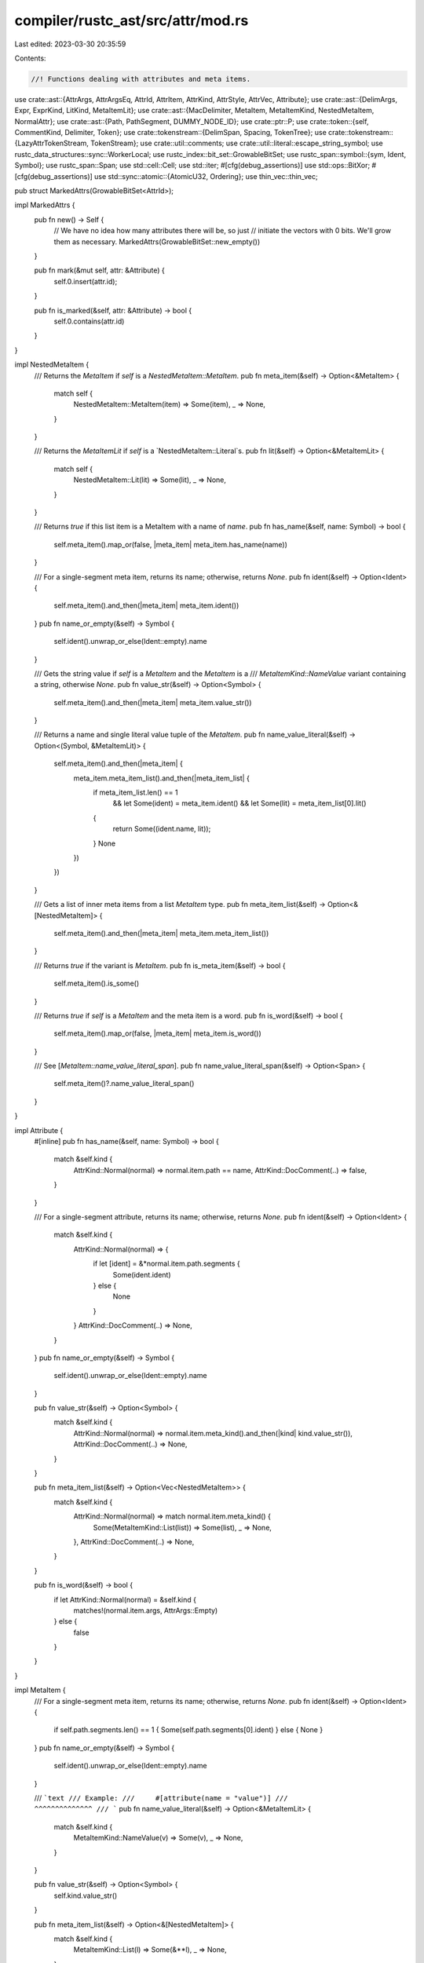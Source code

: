 compiler/rustc_ast/src/attr/mod.rs
==================================

Last edited: 2023-03-30 20:35:59

Contents:

.. code-block:: rs

    //! Functions dealing with attributes and meta items.

use crate::ast::{AttrArgs, AttrArgsEq, AttrId, AttrItem, AttrKind, AttrStyle, AttrVec, Attribute};
use crate::ast::{DelimArgs, Expr, ExprKind, LitKind, MetaItemLit};
use crate::ast::{MacDelimiter, MetaItem, MetaItemKind, NestedMetaItem, NormalAttr};
use crate::ast::{Path, PathSegment, DUMMY_NODE_ID};
use crate::ptr::P;
use crate::token::{self, CommentKind, Delimiter, Token};
use crate::tokenstream::{DelimSpan, Spacing, TokenTree};
use crate::tokenstream::{LazyAttrTokenStream, TokenStream};
use crate::util::comments;
use crate::util::literal::escape_string_symbol;
use rustc_data_structures::sync::WorkerLocal;
use rustc_index::bit_set::GrowableBitSet;
use rustc_span::symbol::{sym, Ident, Symbol};
use rustc_span::Span;
use std::cell::Cell;
use std::iter;
#[cfg(debug_assertions)]
use std::ops::BitXor;
#[cfg(debug_assertions)]
use std::sync::atomic::{AtomicU32, Ordering};
use thin_vec::thin_vec;

pub struct MarkedAttrs(GrowableBitSet<AttrId>);

impl MarkedAttrs {
    pub fn new() -> Self {
        // We have no idea how many attributes there will be, so just
        // initiate the vectors with 0 bits. We'll grow them as necessary.
        MarkedAttrs(GrowableBitSet::new_empty())
    }

    pub fn mark(&mut self, attr: &Attribute) {
        self.0.insert(attr.id);
    }

    pub fn is_marked(&self, attr: &Attribute) -> bool {
        self.0.contains(attr.id)
    }
}

impl NestedMetaItem {
    /// Returns the `MetaItem` if `self` is a `NestedMetaItem::MetaItem`.
    pub fn meta_item(&self) -> Option<&MetaItem> {
        match self {
            NestedMetaItem::MetaItem(item) => Some(item),
            _ => None,
        }
    }

    /// Returns the `MetaItemLit` if `self` is a `NestedMetaItem::Literal`s.
    pub fn lit(&self) -> Option<&MetaItemLit> {
        match self {
            NestedMetaItem::Lit(lit) => Some(lit),
            _ => None,
        }
    }

    /// Returns `true` if this list item is a MetaItem with a name of `name`.
    pub fn has_name(&self, name: Symbol) -> bool {
        self.meta_item().map_or(false, |meta_item| meta_item.has_name(name))
    }

    /// For a single-segment meta item, returns its name; otherwise, returns `None`.
    pub fn ident(&self) -> Option<Ident> {
        self.meta_item().and_then(|meta_item| meta_item.ident())
    }
    pub fn name_or_empty(&self) -> Symbol {
        self.ident().unwrap_or_else(Ident::empty).name
    }

    /// Gets the string value if `self` is a `MetaItem` and the `MetaItem` is a
    /// `MetaItemKind::NameValue` variant containing a string, otherwise `None`.
    pub fn value_str(&self) -> Option<Symbol> {
        self.meta_item().and_then(|meta_item| meta_item.value_str())
    }

    /// Returns a name and single literal value tuple of the `MetaItem`.
    pub fn name_value_literal(&self) -> Option<(Symbol, &MetaItemLit)> {
        self.meta_item().and_then(|meta_item| {
            meta_item.meta_item_list().and_then(|meta_item_list| {
                if meta_item_list.len() == 1
                    && let Some(ident) = meta_item.ident()
                    && let Some(lit) = meta_item_list[0].lit()
                {
                    return Some((ident.name, lit));
                }
                None
            })
        })
    }

    /// Gets a list of inner meta items from a list `MetaItem` type.
    pub fn meta_item_list(&self) -> Option<&[NestedMetaItem]> {
        self.meta_item().and_then(|meta_item| meta_item.meta_item_list())
    }

    /// Returns `true` if the variant is `MetaItem`.
    pub fn is_meta_item(&self) -> bool {
        self.meta_item().is_some()
    }

    /// Returns `true` if `self` is a `MetaItem` and the meta item is a word.
    pub fn is_word(&self) -> bool {
        self.meta_item().map_or(false, |meta_item| meta_item.is_word())
    }

    /// See [`MetaItem::name_value_literal_span`].
    pub fn name_value_literal_span(&self) -> Option<Span> {
        self.meta_item()?.name_value_literal_span()
    }
}

impl Attribute {
    #[inline]
    pub fn has_name(&self, name: Symbol) -> bool {
        match &self.kind {
            AttrKind::Normal(normal) => normal.item.path == name,
            AttrKind::DocComment(..) => false,
        }
    }

    /// For a single-segment attribute, returns its name; otherwise, returns `None`.
    pub fn ident(&self) -> Option<Ident> {
        match &self.kind {
            AttrKind::Normal(normal) => {
                if let [ident] = &*normal.item.path.segments {
                    Some(ident.ident)
                } else {
                    None
                }
            }
            AttrKind::DocComment(..) => None,
        }
    }
    pub fn name_or_empty(&self) -> Symbol {
        self.ident().unwrap_or_else(Ident::empty).name
    }

    pub fn value_str(&self) -> Option<Symbol> {
        match &self.kind {
            AttrKind::Normal(normal) => normal.item.meta_kind().and_then(|kind| kind.value_str()),
            AttrKind::DocComment(..) => None,
        }
    }

    pub fn meta_item_list(&self) -> Option<Vec<NestedMetaItem>> {
        match &self.kind {
            AttrKind::Normal(normal) => match normal.item.meta_kind() {
                Some(MetaItemKind::List(list)) => Some(list),
                _ => None,
            },
            AttrKind::DocComment(..) => None,
        }
    }

    pub fn is_word(&self) -> bool {
        if let AttrKind::Normal(normal) = &self.kind {
            matches!(normal.item.args, AttrArgs::Empty)
        } else {
            false
        }
    }
}

impl MetaItem {
    /// For a single-segment meta item, returns its name; otherwise, returns `None`.
    pub fn ident(&self) -> Option<Ident> {
        if self.path.segments.len() == 1 { Some(self.path.segments[0].ident) } else { None }
    }
    pub fn name_or_empty(&self) -> Symbol {
        self.ident().unwrap_or_else(Ident::empty).name
    }

    /// ```text
    /// Example:
    ///     #[attribute(name = "value")]
    ///                 ^^^^^^^^^^^^^^
    /// ```
    pub fn name_value_literal(&self) -> Option<&MetaItemLit> {
        match &self.kind {
            MetaItemKind::NameValue(v) => Some(v),
            _ => None,
        }
    }

    pub fn value_str(&self) -> Option<Symbol> {
        self.kind.value_str()
    }

    pub fn meta_item_list(&self) -> Option<&[NestedMetaItem]> {
        match &self.kind {
            MetaItemKind::List(l) => Some(&**l),
            _ => None,
        }
    }

    pub fn is_word(&self) -> bool {
        matches!(self.kind, MetaItemKind::Word)
    }

    pub fn has_name(&self, name: Symbol) -> bool {
        self.path == name
    }

    /// This is used in case you want the value span instead of the whole attribute. Example:
    ///
    /// ```text
    /// #[doc(alias = "foo")]
    /// ```
    ///
    /// In here, it'll return a span for `"foo"`.
    pub fn name_value_literal_span(&self) -> Option<Span> {
        Some(self.name_value_literal()?.span)
    }
}

impl AttrItem {
    pub fn span(&self) -> Span {
        self.args.span().map_or(self.path.span, |args_span| self.path.span.to(args_span))
    }

    pub fn meta(&self, span: Span) -> Option<MetaItem> {
        Some(MetaItem { path: self.path.clone(), kind: self.meta_kind()?, span })
    }

    pub fn meta_kind(&self) -> Option<MetaItemKind> {
        MetaItemKind::from_attr_args(&self.args)
    }
}

impl Attribute {
    /// Returns `true` if it is a sugared doc comment (`///` or `//!` for example).
    /// So `#[doc = "doc"]` (which is a doc comment) and `#[doc(...)]` (which is not
    /// a doc comment) will return `false`.
    pub fn is_doc_comment(&self) -> bool {
        match self.kind {
            AttrKind::Normal(..) => false,
            AttrKind::DocComment(..) => true,
        }
    }

    /// Returns the documentation and its kind if this is a doc comment or a sugared doc comment.
    /// * `///doc` returns `Some(("doc", CommentKind::Line))`.
    /// * `/** doc */` returns `Some(("doc", CommentKind::Block))`.
    /// * `#[doc = "doc"]` returns `Some(("doc", CommentKind::Line))`.
    /// * `#[doc(...)]` returns `None`.
    pub fn doc_str_and_comment_kind(&self) -> Option<(Symbol, CommentKind)> {
        match self.kind {
            AttrKind::DocComment(kind, data) => Some((data, kind)),
            AttrKind::Normal(ref normal) if normal.item.path == sym::doc => normal
                .item
                .meta_kind()
                .and_then(|kind| kind.value_str())
                .map(|data| (data, CommentKind::Line)),
            _ => None,
        }
    }

    /// Returns the documentation if this is a doc comment or a sugared doc comment.
    /// * `///doc` returns `Some("doc")`.
    /// * `#[doc = "doc"]` returns `Some("doc")`.
    /// * `#[doc(...)]` returns `None`.
    pub fn doc_str(&self) -> Option<Symbol> {
        match &self.kind {
            AttrKind::DocComment(.., data) => Some(*data),
            AttrKind::Normal(normal) if normal.item.path == sym::doc => {
                normal.item.meta_kind().and_then(|kind| kind.value_str())
            }
            _ => None,
        }
    }

    pub fn may_have_doc_links(&self) -> bool {
        self.doc_str().map_or(false, |s| comments::may_have_doc_links(s.as_str()))
    }

    pub fn get_normal_item(&self) -> &AttrItem {
        match &self.kind {
            AttrKind::Normal(normal) => &normal.item,
            AttrKind::DocComment(..) => panic!("unexpected doc comment"),
        }
    }

    pub fn unwrap_normal_item(self) -> AttrItem {
        match self.kind {
            AttrKind::Normal(normal) => normal.into_inner().item,
            AttrKind::DocComment(..) => panic!("unexpected doc comment"),
        }
    }

    /// Extracts the MetaItem from inside this Attribute.
    pub fn meta(&self) -> Option<MetaItem> {
        match &self.kind {
            AttrKind::Normal(normal) => normal.item.meta(self.span),
            AttrKind::DocComment(..) => None,
        }
    }

    pub fn meta_kind(&self) -> Option<MetaItemKind> {
        match &self.kind {
            AttrKind::Normal(normal) => normal.item.meta_kind(),
            AttrKind::DocComment(..) => None,
        }
    }

    pub fn tokens(&self) -> TokenStream {
        match &self.kind {
            AttrKind::Normal(normal) => normal
                .tokens
                .as_ref()
                .unwrap_or_else(|| panic!("attribute is missing tokens: {self:?}"))
                .to_attr_token_stream()
                .to_tokenstream(),
            &AttrKind::DocComment(comment_kind, data) => TokenStream::new(vec![TokenTree::Token(
                Token::new(token::DocComment(comment_kind, self.style, data), self.span),
                Spacing::Alone,
            )]),
        }
    }
}

pub struct AttrIdGenerator(WorkerLocal<Cell<u32>>);

#[cfg(debug_assertions)]
static MAX_ATTR_ID: AtomicU32 = AtomicU32::new(u32::MAX);

impl AttrIdGenerator {
    pub fn new() -> Self {
        // We use `(index as u32).reverse_bits()` to initialize the
        // starting value of AttrId in each worker thread.
        // The `index` is the index of the worker thread.
        // This ensures that the AttrId generated in each thread is unique.
        AttrIdGenerator(WorkerLocal::new(|index| {
            let index: u32 = index.try_into().unwrap();

            #[cfg(debug_assertions)]
            {
                let max_id = ((index + 1).next_power_of_two() - 1).bitxor(u32::MAX).reverse_bits();
                MAX_ATTR_ID.fetch_min(max_id, Ordering::Release);
            }

            Cell::new(index.reverse_bits())
        }))
    }

    pub fn mk_attr_id(&self) -> AttrId {
        let id = self.0.get();

        // Ensure the assigned attr_id does not overlap the bits
        // representing the number of threads.
        #[cfg(debug_assertions)]
        assert!(id <= MAX_ATTR_ID.load(Ordering::Acquire));

        self.0.set(id + 1);
        AttrId::from_u32(id)
    }
}

pub fn mk_attr(
    g: &AttrIdGenerator,
    style: AttrStyle,
    path: Path,
    args: AttrArgs,
    span: Span,
) -> Attribute {
    mk_attr_from_item(g, AttrItem { path, args, tokens: None }, None, style, span)
}

pub fn mk_attr_from_item(
    g: &AttrIdGenerator,
    item: AttrItem,
    tokens: Option<LazyAttrTokenStream>,
    style: AttrStyle,
    span: Span,
) -> Attribute {
    Attribute {
        kind: AttrKind::Normal(P(NormalAttr { item, tokens })),
        id: g.mk_attr_id(),
        style,
        span,
    }
}

pub fn mk_attr_word(g: &AttrIdGenerator, style: AttrStyle, name: Symbol, span: Span) -> Attribute {
    let path = Path::from_ident(Ident::new(name, span));
    let args = AttrArgs::Empty;
    mk_attr(g, style, path, args, span)
}

pub fn mk_attr_name_value_str(
    g: &AttrIdGenerator,
    style: AttrStyle,
    name: Symbol,
    val: Symbol,
    span: Span,
) -> Attribute {
    let lit = token::Lit::new(token::Str, escape_string_symbol(val), None);
    let expr = P(Expr {
        id: DUMMY_NODE_ID,
        kind: ExprKind::Lit(lit),
        span,
        attrs: AttrVec::new(),
        tokens: None,
    });
    let path = Path::from_ident(Ident::new(name, span));
    let args = AttrArgs::Eq(span, AttrArgsEq::Ast(expr));
    mk_attr(g, style, path, args, span)
}

pub fn mk_attr_nested_word(
    g: &AttrIdGenerator,
    style: AttrStyle,
    outer: Symbol,
    inner: Symbol,
    span: Span,
) -> Attribute {
    let inner_tokens = TokenStream::new(vec![TokenTree::Token(
        Token::from_ast_ident(Ident::new(inner, span)),
        Spacing::Alone,
    )]);
    let outer_ident = Ident::new(outer, span);
    let path = Path::from_ident(outer_ident);
    let attr_args = AttrArgs::Delimited(DelimArgs {
        dspan: DelimSpan::from_single(span),
        delim: MacDelimiter::Parenthesis,
        tokens: inner_tokens,
    });
    mk_attr(g, style, path, attr_args, span)
}

pub fn mk_doc_comment(
    g: &AttrIdGenerator,
    comment_kind: CommentKind,
    style: AttrStyle,
    data: Symbol,
    span: Span,
) -> Attribute {
    Attribute { kind: AttrKind::DocComment(comment_kind, data), id: g.mk_attr_id(), style, span }
}

pub fn list_contains_name(items: &[NestedMetaItem], name: Symbol) -> bool {
    items.iter().any(|item| item.has_name(name))
}

impl MetaItem {
    fn from_tokens<I>(tokens: &mut iter::Peekable<I>) -> Option<MetaItem>
    where
        I: Iterator<Item = TokenTree>,
    {
        // FIXME: Share code with `parse_path`.
        let path = match tokens.next().map(TokenTree::uninterpolate) {
            Some(TokenTree::Token(
                Token { kind: kind @ (token::Ident(..) | token::ModSep), span },
                _,
            )) => 'arm: {
                let mut segments = if let token::Ident(name, _) = kind {
                    if let Some(TokenTree::Token(Token { kind: token::ModSep, .. }, _)) =
                        tokens.peek()
                    {
                        tokens.next();
                        thin_vec![PathSegment::from_ident(Ident::new(name, span))]
                    } else {
                        break 'arm Path::from_ident(Ident::new(name, span));
                    }
                } else {
                    thin_vec![PathSegment::path_root(span)]
                };
                loop {
                    if let Some(TokenTree::Token(Token { kind: token::Ident(name, _), span }, _)) =
                        tokens.next().map(TokenTree::uninterpolate)
                    {
                        segments.push(PathSegment::from_ident(Ident::new(name, span)));
                    } else {
                        return None;
                    }
                    if let Some(TokenTree::Token(Token { kind: token::ModSep, .. }, _)) =
                        tokens.peek()
                    {
                        tokens.next();
                    } else {
                        break;
                    }
                }
                let span = span.with_hi(segments.last().unwrap().ident.span.hi());
                Path { span, segments, tokens: None }
            }
            Some(TokenTree::Token(Token { kind: token::Interpolated(nt), .. }, _)) => match &*nt {
                token::Nonterminal::NtMeta(item) => return item.meta(item.path.span),
                token::Nonterminal::NtPath(path) => (**path).clone(),
                _ => return None,
            },
            _ => return None,
        };
        let list_closing_paren_pos = tokens.peek().map(|tt| tt.span().hi());
        let kind = MetaItemKind::from_tokens(tokens)?;
        let hi = match &kind {
            MetaItemKind::NameValue(lit) => lit.span.hi(),
            MetaItemKind::List(..) => list_closing_paren_pos.unwrap_or(path.span.hi()),
            _ => path.span.hi(),
        };
        let span = path.span.with_hi(hi);
        Some(MetaItem { path, kind, span })
    }
}

impl MetaItemKind {
    pub fn value_str(&self) -> Option<Symbol> {
        match self {
            MetaItemKind::NameValue(v) => match v.kind {
                LitKind::Str(s, _) => Some(s),
                _ => None,
            },
            _ => None,
        }
    }

    fn list_from_tokens(tokens: TokenStream) -> Option<MetaItemKind> {
        let mut tokens = tokens.into_trees().peekable();
        let mut result = Vec::new();
        while tokens.peek().is_some() {
            let item = NestedMetaItem::from_tokens(&mut tokens)?;
            result.push(item);
            match tokens.next() {
                None | Some(TokenTree::Token(Token { kind: token::Comma, .. }, _)) => {}
                _ => return None,
            }
        }
        Some(MetaItemKind::List(result))
    }

    fn name_value_from_tokens(
        tokens: &mut impl Iterator<Item = TokenTree>,
    ) -> Option<MetaItemKind> {
        match tokens.next() {
            Some(TokenTree::Delimited(_, Delimiter::Invisible, inner_tokens)) => {
                MetaItemKind::name_value_from_tokens(&mut inner_tokens.into_trees())
            }
            Some(TokenTree::Token(token, _)) => {
                MetaItemLit::from_token(&token).map(MetaItemKind::NameValue)
            }
            _ => None,
        }
    }

    fn from_attr_args(args: &AttrArgs) -> Option<MetaItemKind> {
        match args {
            AttrArgs::Empty => Some(MetaItemKind::Word),
            AttrArgs::Delimited(DelimArgs {
                dspan: _,
                delim: MacDelimiter::Parenthesis,
                tokens,
            }) => MetaItemKind::list_from_tokens(tokens.clone()),
            AttrArgs::Delimited(..) => None,
            AttrArgs::Eq(_, AttrArgsEq::Ast(expr)) => match expr.kind {
                ExprKind::Lit(token_lit) => {
                    // Turn failures to `None`, we'll get parse errors elsewhere.
                    MetaItemLit::from_token_lit(token_lit, expr.span)
                        .ok()
                        .map(|lit| MetaItemKind::NameValue(lit))
                }
                _ => None,
            },
            AttrArgs::Eq(_, AttrArgsEq::Hir(lit)) => Some(MetaItemKind::NameValue(lit.clone())),
        }
    }

    fn from_tokens(
        tokens: &mut iter::Peekable<impl Iterator<Item = TokenTree>>,
    ) -> Option<MetaItemKind> {
        match tokens.peek() {
            Some(TokenTree::Delimited(_, Delimiter::Parenthesis, inner_tokens)) => {
                let inner_tokens = inner_tokens.clone();
                tokens.next();
                MetaItemKind::list_from_tokens(inner_tokens)
            }
            Some(TokenTree::Delimited(..)) => None,
            Some(TokenTree::Token(Token { kind: token::Eq, .. }, _)) => {
                tokens.next();
                MetaItemKind::name_value_from_tokens(tokens)
            }
            _ => Some(MetaItemKind::Word),
        }
    }
}

impl NestedMetaItem {
    pub fn span(&self) -> Span {
        match self {
            NestedMetaItem::MetaItem(item) => item.span,
            NestedMetaItem::Lit(lit) => lit.span,
        }
    }

    fn from_tokens<I>(tokens: &mut iter::Peekable<I>) -> Option<NestedMetaItem>
    where
        I: Iterator<Item = TokenTree>,
    {
        match tokens.peek() {
            Some(TokenTree::Token(token, _))
                if let Some(lit) = MetaItemLit::from_token(token) =>
            {
                tokens.next();
                return Some(NestedMetaItem::Lit(lit));
            }
            Some(TokenTree::Delimited(_, Delimiter::Invisible, inner_tokens)) => {
                let inner_tokens = inner_tokens.clone();
                tokens.next();
                return NestedMetaItem::from_tokens(&mut inner_tokens.into_trees().peekable());
            }
            _ => {}
        }
        MetaItem::from_tokens(tokens).map(NestedMetaItem::MetaItem)
    }
}


